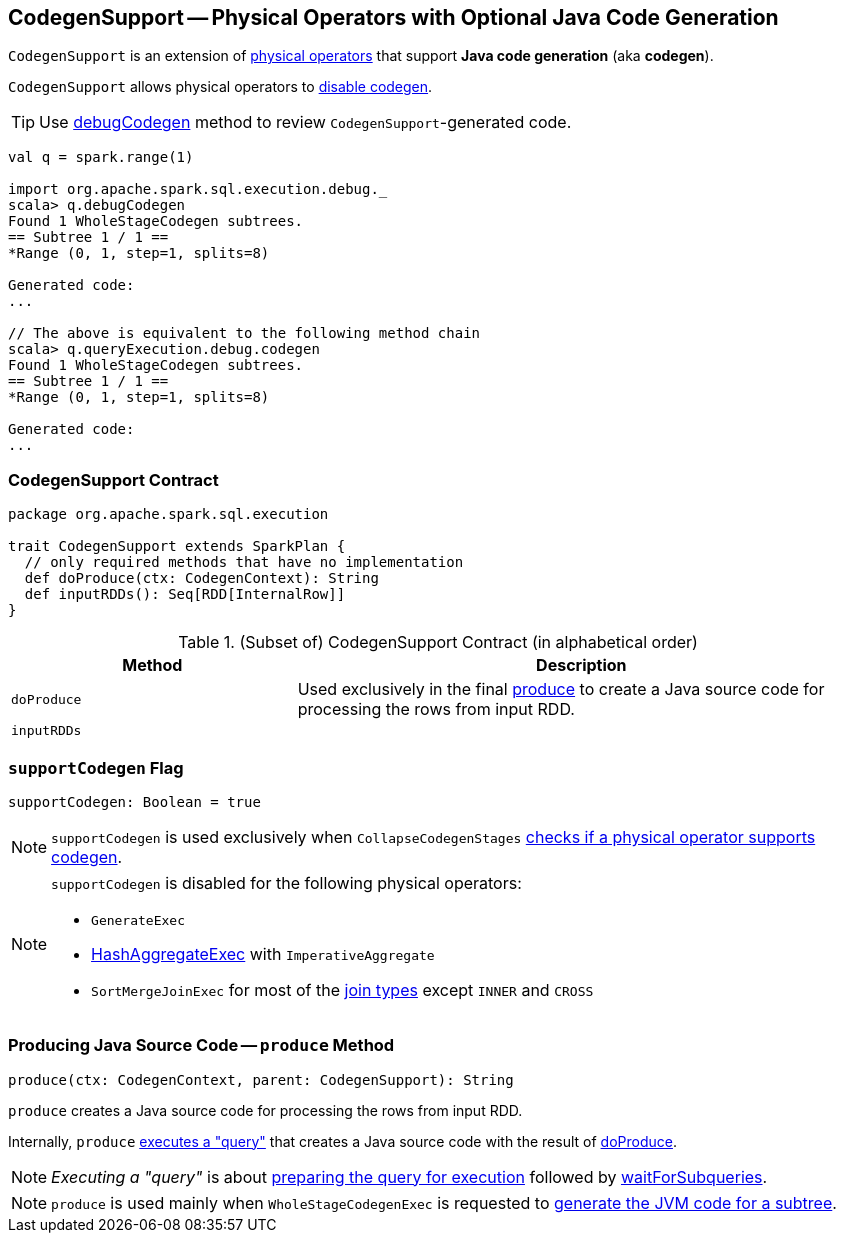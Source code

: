 == [[CodegenSupport]] CodegenSupport -- Physical Operators with Optional Java Code Generation

`CodegenSupport` is an extension of link:spark-sql-SparkPlan.adoc[physical operators] that support *Java code generation* (aka *codegen*).

`CodegenSupport` allows physical operators to <<supportCodegen, disable codegen>>.

TIP: Use link:spark-sql-debugging-execution.adoc#debugCodegen[debugCodegen] method to review ``CodegenSupport``-generated code.

[source, scala]
----
val q = spark.range(1)

import org.apache.spark.sql.execution.debug._
scala> q.debugCodegen
Found 1 WholeStageCodegen subtrees.
== Subtree 1 / 1 ==
*Range (0, 1, step=1, splits=8)

Generated code:
...

// The above is equivalent to the following method chain
scala> q.queryExecution.debug.codegen
Found 1 WholeStageCodegen subtrees.
== Subtree 1 / 1 ==
*Range (0, 1, step=1, splits=8)

Generated code:
...
----

=== [[contract]] CodegenSupport Contract

[source, scala]
----
package org.apache.spark.sql.execution

trait CodegenSupport extends SparkPlan {
  // only required methods that have no implementation
  def doProduce(ctx: CodegenContext): String
  def inputRDDs(): Seq[RDD[InternalRow]]
}
----

.(Subset of) CodegenSupport Contract (in alphabetical order)
[cols="1,2",options="header",width="100%"]
|===
| Method
| Description

| [[doProduce]] `doProduce`
| Used exclusively in the final <<produce, produce>> to create a Java source code for processing the rows from input RDD.

| [[inputRDDs]] `inputRDDs`
|
|===

=== [[supportCodegen]] `supportCodegen` Flag

[source, scala]
----
supportCodegen: Boolean = true
----

NOTE: `supportCodegen` is used exclusively when `CollapseCodegenStages` link:spark-sql-CollapseCodegenStages.adoc#supportCodegen[checks if a physical operator supports codegen].

[NOTE]
====
`supportCodegen` is disabled for the following physical operators:

* `GenerateExec`
* link:spark-sql-SparkPlan-HashAggregateExec.adoc[HashAggregateExec] with `ImperativeAggregate`
* `SortMergeJoinExec` for most of the link:spark-sql-joins.adoc#join-types[join types] except `INNER` and `CROSS`
====

=== [[produce]] Producing Java Source Code -- `produce` Method

[source, scala]
----
produce(ctx: CodegenContext, parent: CodegenSupport): String
----

`produce` creates a Java source code for processing the rows from input RDD.

Internally, `produce` link:spark-sql-SparkPlan.adoc#executeQuery[executes a "query"] that creates a Java source code with the result of <<doProduce, doProduce>>.

NOTE: _Executing a "query"_ is about link:spark-sql-SparkPlan.adoc#prepare[preparing the query for execution] followed by link:spark-sql-SparkPlan.adoc#waitForSubqueries[waitForSubqueries].

NOTE: `produce` is used mainly when `WholeStageCodegenExec` is requested to link:spark-sql-SparkPlan-WholeStageCodegenExec.adoc#doCodeGen[generate the JVM code for a subtree].
